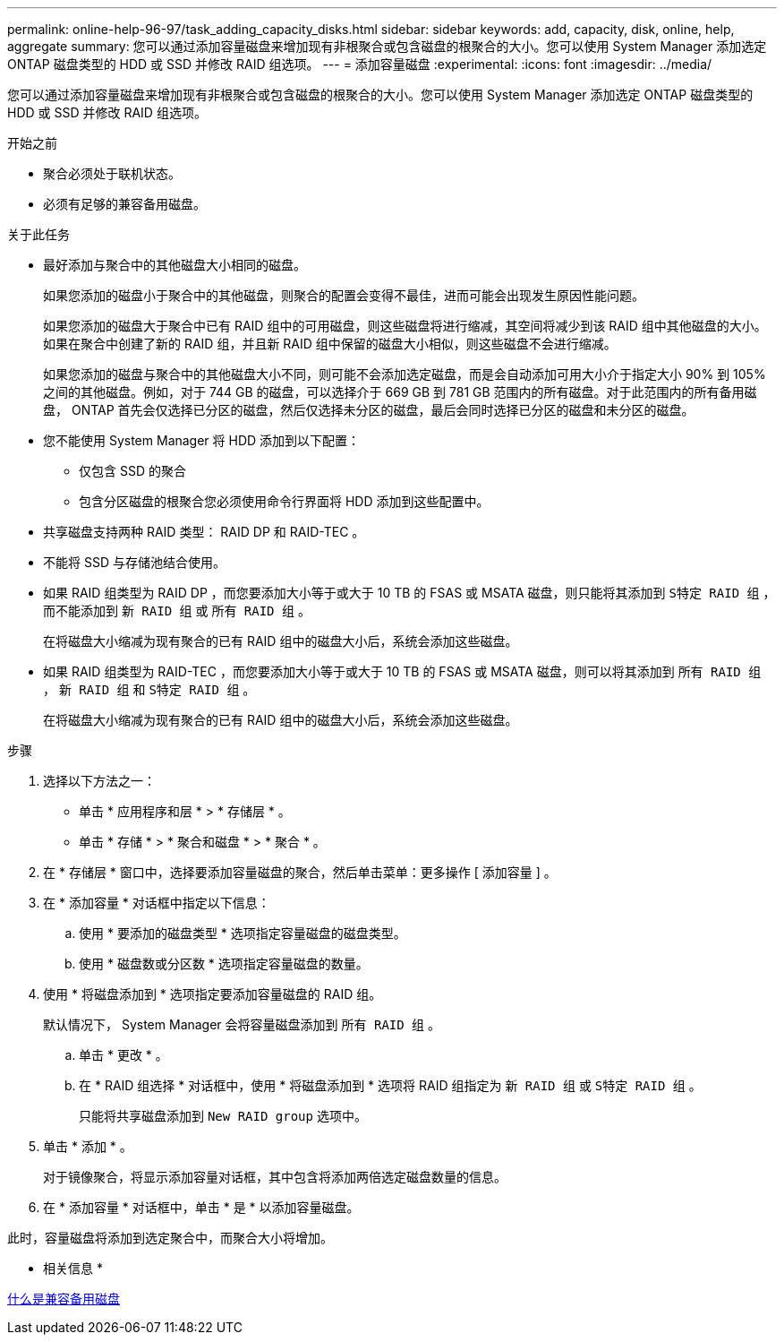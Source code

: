 ---
permalink: online-help-96-97/task_adding_capacity_disks.html 
sidebar: sidebar 
keywords: add, capacity, disk, online, help, aggregate 
summary: 您可以通过添加容量磁盘来增加现有非根聚合或包含磁盘的根聚合的大小。您可以使用 System Manager 添加选定 ONTAP 磁盘类型的 HDD 或 SSD 并修改 RAID 组选项。 
---
= 添加容量磁盘
:experimental: 
:icons: font
:imagesdir: ../media/


[role="lead"]
您可以通过添加容量磁盘来增加现有非根聚合或包含磁盘的根聚合的大小。您可以使用 System Manager 添加选定 ONTAP 磁盘类型的 HDD 或 SSD 并修改 RAID 组选项。

.开始之前
* 聚合必须处于联机状态。
* 必须有足够的兼容备用磁盘。


.关于此任务
* 最好添加与聚合中的其他磁盘大小相同的磁盘。
+
如果您添加的磁盘小于聚合中的其他磁盘，则聚合的配置会变得不最佳，进而可能会出现发生原因性能问题。

+
如果您添加的磁盘大于聚合中已有 RAID 组中的可用磁盘，则这些磁盘将进行缩减，其空间将减少到该 RAID 组中其他磁盘的大小。如果在聚合中创建了新的 RAID 组，并且新 RAID 组中保留的磁盘大小相似，则这些磁盘不会进行缩减。

+
如果您添加的磁盘与聚合中的其他磁盘大小不同，则可能不会添加选定磁盘，而是会自动添加可用大小介于指定大小 90% 到 105% 之间的其他磁盘。例如，对于 744 GB 的磁盘，可以选择介于 669 GB 到 781 GB 范围内的所有磁盘。对于此范围内的所有备用磁盘， ONTAP 首先会仅选择已分区的磁盘，然后仅选择未分区的磁盘，最后会同时选择已分区的磁盘和未分区的磁盘。

* 您不能使用 System Manager 将 HDD 添加到以下配置：
+
** 仅包含 SSD 的聚合
** 包含分区磁盘的根聚合您必须使用命令行界面将 HDD 添加到这些配置中。


* 共享磁盘支持两种 RAID 类型： RAID DP 和 RAID-TEC 。
* 不能将 SSD 与存储池结合使用。
* 如果 RAID 组类型为 RAID DP ，而您要添加大小等于或大于 10 TB 的 FSAS 或 MSATA 磁盘，则只能将其添加到 `S特定 RAID 组` ，而不能添加到 `新 RAID 组` 或 `所有 RAID 组` 。
+
在将磁盘大小缩减为现有聚合的已有 RAID 组中的磁盘大小后，系统会添加这些磁盘。

* 如果 RAID 组类型为 RAID-TEC ，而您要添加大小等于或大于 10 TB 的 FSAS 或 MSATA 磁盘，则可以将其添加到 `所有 RAID 组` ， `新 RAID 组` 和 `S特定 RAID 组` 。
+
在将磁盘大小缩减为现有聚合的已有 RAID 组中的磁盘大小后，系统会添加这些磁盘。



.步骤
. 选择以下方法之一：
+
** 单击 * 应用程序和层 * > * 存储层 * 。
** 单击 * 存储 * > * 聚合和磁盘 * > * 聚合 * 。


. 在 * 存储层 * 窗口中，选择要添加容量磁盘的聚合，然后单击菜单：更多操作 [ 添加容量 ] 。
. 在 * 添加容量 * 对话框中指定以下信息：
+
.. 使用 * 要添加的磁盘类型 * 选项指定容量磁盘的磁盘类型。
.. 使用 * 磁盘数或分区数 * 选项指定容量磁盘的数量。


. 使用 * 将磁盘添加到 * 选项指定要添加容量磁盘的 RAID 组。
+
默认情况下， System Manager 会将容量磁盘添加到 `所有 RAID 组` 。

+
.. 单击 * 更改 * 。
.. 在 * RAID 组选择 * 对话框中，使用 * 将磁盘添加到 * 选项将 RAID 组指定为 `新 RAID 组` 或 `S特定 RAID 组` 。
+
只能将共享磁盘添加到 `New RAID group` 选项中。



. 单击 * 添加 * 。
+
对于镜像聚合，将显示添加容量对话框，其中包含将添加两倍选定磁盘数量的信息。

. 在 * 添加容量 * 对话框中，单击 * 是 * 以添加容量磁盘。


此时，容量磁盘将添加到选定聚合中，而聚合大小将增加。

* 相关信息 *

xref:concept_what_compatible_spare_disks_are.adoc[什么是兼容备用磁盘]
